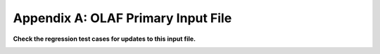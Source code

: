.. _OLAF-Primary-Input-File:

Appendix A: OLAF Primary Input File
===================================


**Check the regression test cases for updates to this input file.**

.. container::
   :name: Tab:OLAFinputfile

   .. literalinclude:: ExampleFiles/ExampleFile--OLAF.txt
      :linenos:
      :language: none
